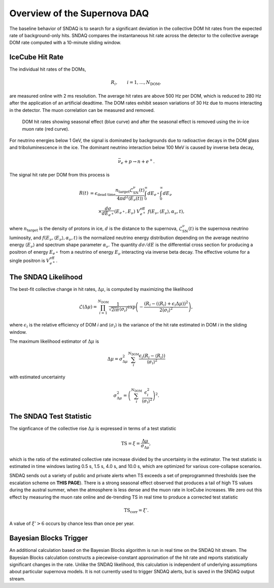 .. _overview:

Overview of the Supernova DAQ
=============================

The baseline behavior of SNDAQ is to search for a significant deviation in the
collective DOM hit rates from the expected rate of background-only hits. SNDAQ
compares the instantaneous hit rate across the detector to the collective
average DOM rate computed with a 10-minute sliding window.

IceCube Hit Rate
----------------

The individual hit rates of the DOMs,

.. math::

  R_i, \qquad i=1, \ldots, N_\mathrm{DOM},

are measured online with 2 ms resolution. The average hit rates are above 500
Hz per DOM, which is reduced to 280 Hz after the application of an artificial
deadtime. The DOM rates exhibit season variations of 30 Hz due to muons
interacting in the detector. The muon correlation can be measured and removed.

.. figure:: img/dom_hit_rate.jpg
  :width: 400
  
  DOM hit rates showing seasonal effect (blue curve) and after the seasonal
  effect is removed using the in-ice muon rate (red curve).

For neutrino energies below 1 GeV, the signal is dominated by backgrounds due
to radioactive decays in the DOM glass and triboluminescence in the ice. The
dominant neutrino interaction below 100 MeV is caused by inverse beta decay,

.. math::

  \bar{\nu}_e + p \to n + e^+.

The signal hit rate per DOM from this process is

.. math::

  \begin{align*}
  R(t) &= \epsilon_\mathrm{dead~time}
  \frac{n_\mathrm{target}\mathcal{L}^\nu_\mathrm{SN}(t)}{4\pi d^2\langle E_\nu(t)\rangle}
  \int_0^\infty dE_{e^+}
  \int_0^\infty dE_{\nu}
  \\
  &\qquad
  \times
  \frac{d\sigma}{dE_{e^+}}(E_{e^+}, E_\nu)\ V_{e^+}^\mathrm{eff}\
  f(E_\nu, \langle E_\nu\rangle, \alpha_\nu, t),
  \end{align*}

where :math:`n_\mathrm{target}` is the density of protons in ice, :math:`d` is
the distance to the supernova, :math:`\mathcal{L}^\nu_\mathrm{SN}(t)` is the
supernova neutrino luminosity, and :math:`f(E_\nu,\langle
E_\nu\rangle,\alpha_\nu,t)` is the normalized neutrino energy distribution
depending on the average neutrino energy :math:`\langle E_\nu\rangle` and
spectrum shape parameter :math:`\alpha_\nu`. The quantity :math:`d\sigma/dE` is
the differential cross section for producing a positron of energy
:math:`E_{e^+}` from a neutrino of energy :math:`E_\nu` interacting via inverse
beta decay. The effective volume for a single positron is
:math:`V_{e^+}^\mathrm{eff}`.

The SNDAQ Likelihood
--------------------

The best-fit collective change in hit
rates, :math:`\Delta\mu`, is computed by maximizing the likelihood

.. math::

  \mathcal{L}(\Delta\mu) = \prod_{i=1}^{N_\mathrm{DOM}}
  \frac{1}{\sqrt{2i\pi}\langle\sigma_i\rangle}
  \exp{
    \left(
      -\frac{(R_i - (\langle R_i\rangle + \epsilon_i\Delta\mu))^2}{2\langle\sigma_i\rangle^2}
    \right)
  },

where :math:`\epsilon_i` is the relative efficiency of DOM *i* and
:math:`\langle\sigma_i\rangle` is the variance of the hit rate estimated in DOM
*i* in the sliding window.

The maximum likelihood estimator of :math:`\Delta\mu` is

.. math::

  \Delta\mu = \sigma^2_{\Delta\mu} \sum_i^{N_\mathrm{DOM}} \frac{\epsilon_i(R_i - \langle R_i\rangle)}{\langle\sigma_i\rangle^2}

with estimated uncertainty

.. math::

  \sigma_{\Delta\mu}^2 = \left(\sum_i^{N_\mathrm{DOM}} \frac{\epsilon_i^2}{\langle\sigma_i\rangle^2} \right)^2.

The SNDAQ Test Statistic 
------------------------

The signficance of the collective rise :math:`\Delta\mu` is expressed in terms
of a test statistic

.. math::

  \mathrm{TS} = \xi = \frac{\Delta\mu}{\sigma_{\Delta\mu}},

which is the ratio of the estimated collective rate increase divided by the
uncertainty in the estimator. The test statistic is estimated in time windows
lasting 0.5 s, 1.5 s, 4.0 s, and 10.0 s, which are optimized for various
core-collapse scenarios.

SNDAQ sends out a variety of public and private alerts when TS exceeds a set of
preprogrammed thresholds (see the escalation scheme on **THIS PAGE**). There is
a strong seasonal effect observed that produces a tail of high TS values during
the austral summer, when the atmosphere is less dense and the muon rate in
IceCube increases. We zero out this effect by measuring the muon rate online
and de-trending TS in real time to produce a corrected test statistic

.. math::

  \mathrm{TS_corr} = \xi'.

A value of :math:`\xi'>6` occurs by chance less than once per year.

Bayesian Blocks Trigger
-----------------------

An additional calculation based on the Bayesian Blocks algorithm is run in real
time on the SNDAQ hit stream. The Bayesian Blocks calculation constructs a
piecewise-constant approximation of the hit rate and reports statistically
significant changes in the rate. Unlike the SNDAQ likelihood, this calculation
is independent of underlying assumptions about particular supernova models. It
is not currently used to trigger SNDAQ alerts, but is saved in the SNDAQ output
stream.
